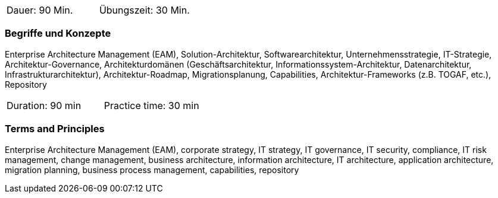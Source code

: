 // tag::DE[]
|===
| Dauer: 90 Min. | Übungszeit: 30 Min.
|===

=== Begriffe und Konzepte
Enterprise Architecture Management (EAM), Solution-Architektur, Softwarearchitektur, Unternehmensstrategie, IT-Strategie, Architektur-Governance, Architekturdomänen (Geschäftsarchitektur, Informationssystem-Architektur, Datenarchitektur, Infrastrukturarchitektur), Architektur-Roadmap, Migrationsplanung, Capabilities, Architektur-Frameworks (z.B. TOGAF, etc.), Repository

// end::DE[]

// tag::EN[]
|===
| Duration: 90 min | Practice time: 30 min
|===

=== Terms and Principles
Enterprise Architecture Management (EAM), corporate strategy, IT strategy, IT governance, IT security, compliance, IT risk management, change management, business architecture, information architecture, IT architecture, application architecture, migration planning, business process management, capabilities, repository
// end::EN[]





